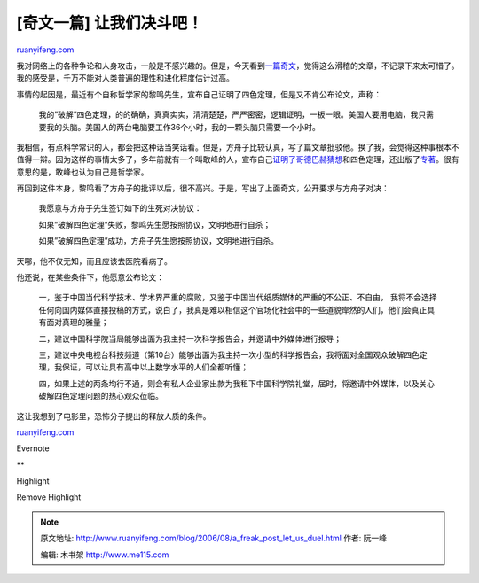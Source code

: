 .. _200608_a_freak_post_let_us_duel:

[奇文一篇] 让我们决斗吧！
============================================

`ruanyifeng.com <http://www.ruanyifeng.com/blog/2006/08/a_freak_post_let_us_duel.html>`__

我对网络上的各种争论和人身攻击，一般是不感兴趣的。但是，今天看到\ `一篇奇文 <http://www.chinaxys.net/xys/ebooks/others/science/dajia7/liming22.txt>`__\ ，觉得这么滑稽的文章，不记录下来太可惜了。我的感受是，千万不能对人类普遍的理性和进化程度估计过高。

事情的起因是，最近有个自称哲学家的黎鸣先生，宣布自己证明了四色定理，但是又不肯公布论文，声称：

    我的”破解”四色定理，的的确确，真真实实，清清楚楚，严严密密，逻辑证明，一板一眼。美国人要用电脑，我只需要我的头脑。美国人的两台电脑要工作36个小时，我的一颗头脑只需要一个小时。

我相信，有点科学常识的人，都会把这种话当笑话看。但是，方舟子比较认真，写了篇文章批驳他。换了我，会觉得这种事根本不值得一辩。因为这样的事情太多了，多年前就有一个叫敢峰的人，宣布自己\ `证明了哥德巴赫猜想 <http://www.cas.cn/html/Dir/2001/12/29/6860.htm>`__\ 和四色定理，还出版了\ `专著 <http://www.duxiu.com/book/000/000/430/718/3539531273A3EAE74EBC7BF62ACE5325.htm>`__\ 。很有意思的是，敢峰也认为自己是哲学家。

再回到这件本身，黎鸣看了方舟子的批评以后，很不高兴。于是，写出了上面奇文，公开要求与方舟子对决：

    我愿意与方舟子先生签订如下的生死对决协议：

    如果”破解四色定理”失败，黎鸣先生愿按照协议，文明地进行自杀；

    如果”破解四色定理”成功，方舟子先生愿按照协议，文明地进行自杀。

天哪，他不仅无知，而且应该去医院看病了。

他还说，在某些条件下，他愿意公布论文：

    一，鉴于中国当代科学技术、学术界严重的腐败，又鉴于中国当代纸质媒体的严重的不公正、不自由，
    我将不会选择任何向国内媒体直接投稿的方式，说白了，我真是难以相信这个官场化社会中的一些道貌岸然的人们，他们会真正具有面对真理的雅量；

    二，建议中国科学院当局能够出面为我主持一次科学报告会，并邀请中外媒体进行报导；

    三，建议中央电视台科技频道（第10台）能够出面为我主持一次小型的科学报告会，我将面对全国观众破解四色定理，我保证，可以让具有高中以上数学水平的人们全都听懂；

    四，如果上述的两条均行不通，则会有私人企业家出款为我租下中国科学院礼堂，届时，将邀请中外媒体，以及关心破解四色定理问题的热心观众莅临。

这让我想到了电影里，恐怖分子提出的释放人质的条件。

`ruanyifeng.com <http://www.ruanyifeng.com/blog/2006/08/a_freak_post_let_us_duel.html>`__

Evernote

**

Highlight

Remove Highlight

.. note::
    原文地址: http://www.ruanyifeng.com/blog/2006/08/a_freak_post_let_us_duel.html 
    作者: 阮一峰 

    编辑: 木书架 http://www.me115.com